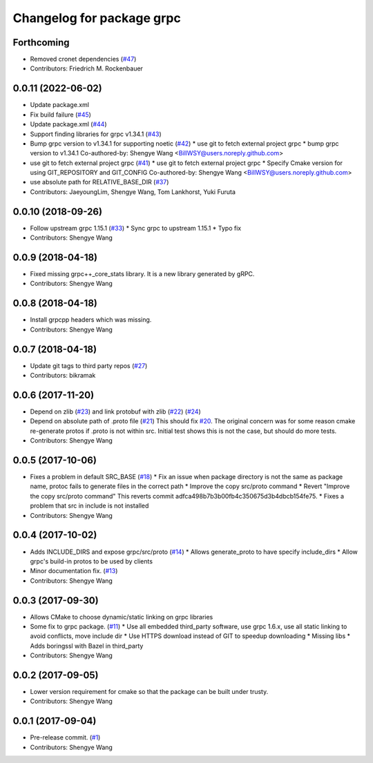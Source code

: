 ^^^^^^^^^^^^^^^^^^^^^^^^^^
Changelog for package grpc
^^^^^^^^^^^^^^^^^^^^^^^^^^

Forthcoming
-----------
* Removed cronet dependencies (`#47 <https://github.com/CogRob/catkin_grpc/issues/47>`_)
* Contributors: Friedrich M. Rockenbauer

0.0.11 (2022-06-02)
-------------------
* Update package.xml
* Fix build failure (`#45 <https://github.com/CogRob/catkin_grpc/issues/45>`_)
* Update package.xml (`#44 <https://github.com/CogRob/catkin_grpc/issues/44>`_)
* Support finding libraries for grpc v1.34.1 (`#43 <https://github.com/CogRob/catkin_grpc/issues/43>`_)
* Bump grpc version to v1.34.1 for supporting noetic (`#42 <https://github.com/CogRob/catkin_grpc/issues/42>`_)
  * use git to fetch external project grpc
  * bump grpc version to v1.34.1
  Co-authored-by: Shengye Wang <BillWSY@users.noreply.github.com>
* use git to fetch external project grpc (`#41 <https://github.com/CogRob/catkin_grpc/issues/41>`_)
  * use git to fetch external project grpc
  * Specify Cmake version for using GIT_REPOSITORY and GIT_CONFIG
  Co-authored-by: Shengye Wang <BillWSY@users.noreply.github.com>
* use absolute path for RELATIVE_BASE_DIR (`#37 <https://github.com/CogRob/catkin_grpc/issues/37>`_)
* Contributors: JaeyoungLim, Shengye Wang, Tom Lankhorst, Yuki Furuta

0.0.10 (2018-09-26)
-------------------
* Follow upstream grpc 1.15.1 (`#33 <https://github.com/CogRob/catkin_grpc/issues/33>`_)
  * Sync grpc to upstream 1.15.1
  * Typo fix
* Contributors: Shengye Wang

0.0.9 (2018-04-18)
------------------
* Fixed missing grpc++_core_stats library. It is a new library generated by gRPC.
* Contributors: Shengye Wang

0.0.8 (2018-04-18)
------------------
* Install grpcpp headers which was missing.
* Contributors: Shengye Wang

0.0.7 (2018-04-18)
------------------
* Update git tags to third party repos (`#27 <https://github.com/CogRob/catkin_grpc/issues/27>`_)
* Contributors: bikramak

0.0.6 (2017-11-20)
------------------
* Depend on zlib (`#23 <https://github.com/CogRob/catkin_grpc/issues/23>`_) and link protobuf with zlib (`#22 <https://github.com/CogRob/catkin_grpc/issues/22>`_) (`#24 <https://github.com/CogRob/catkin_grpc/issues/24>`_)
* Depend on absolute path of .proto file (`#21 <https://github.com/CogRob/catkin_grpc/issues/21>`_)
  This should fix `#20 <https://github.com/CogRob/catkin_grpc/issues/20>`_. The original concern was for some reason cmake re-generate protos if .proto is not within src. Initial test shows this is not the case, but should do more tests.
* Contributors: Shengye Wang

0.0.5 (2017-10-06)
------------------
* Fixes a problem in default SRC_BASE (`#18 <https://github.com/CogRob/catkin_grpc/issues/18>`_)
  * Fix an issue when package directory is not the same as package name, protoc fails to generate files in the correct path
  * Improve the copy src/proto command
  * Revert "Improve the copy src/proto command"
  This reverts commit adfca498b7b3b00fb4c350675d3b4dbcb154fe75.
  * Fixes a problem that src in include is not installed
* Contributors: Shengye Wang

0.0.4 (2017-10-02)
------------------
* Adds INCLUDE_DIRS and expose grpc/src/proto (`#14 <https://github.com/CogRob/catkin_grpc/issues/14>`_)
  * Allows generate_proto to have specify include_dirs
  * Allow grpc's build-in protos to be used by clients
* Minor documentation fix. (`#13 <https://github.com/CogRob/catkin_grpc/issues/13>`_)
* Contributors: Shengye Wang

0.0.3 (2017-09-30)
------------------
* Allows CMake to choose dynamic/static linking on grpc libraries
* Some fix to grpc package. (`#11 <https://github.com/CogRob/catkin_grpc/issues/11>`_)
  * Use all embedded third_party software, use grpc 1.6.x, use all static linking to avoid conflicts, move include dir
  * Use HTTPS download instead of GIT to speedup downloading
  * Missing libs
  * Adds boringssl with Bazel in third_party
* Contributors: Shengye Wang

0.0.2 (2017-09-05)
------------------
* Lower version requirement for cmake so that the package can be built under
  trusty.
* Contributors: Shengye Wang

0.0.1 (2017-09-04)
------------------
* Pre-release commit. (`#1 <https://github.com/CogRob/catkin_grpc/issues/1>`_)
* Contributors: Shengye Wang
